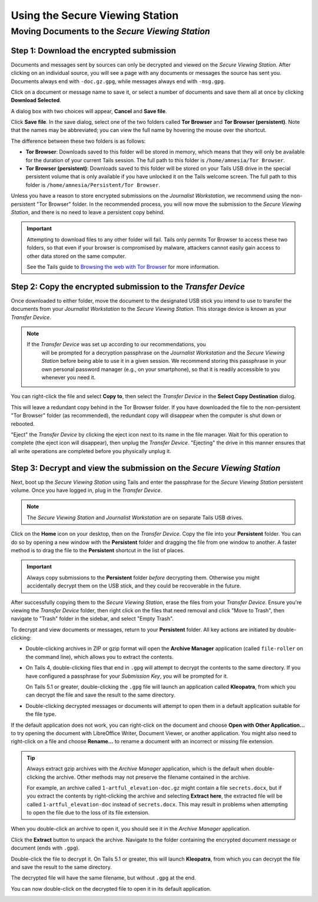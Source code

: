 Using the Secure Viewing Station
================================

Moving Documents to the *Secure Viewing Station*
------------------------------------------------

Step 1: Download the encrypted submission
~~~~~~~~~~~~~~~~~~~~~~~~~~~~~~~~~~~~~~~~~~

Documents and messages sent by sources can only be decrypted and viewed on the
*Secure Viewing Station*. After clicking on an individual source, you will see
a page with any documents or messages the source has sent you. Documents
always end with ``-doc.gz.gpg``, while messages always end with ``-msg.gpg``.

Click on a document or message name to save it, or select a number of documents
and save them all at once by clicking **Download Selected**.

|Load external content|

A dialog box with two choices will appear, **Cancel** and **Save file**.

|Download selected|

Click **Save file**. In the save dialog, select one of the two folders
called **Tor Browser** and **Tor Browser (persistent)**.
Note that the names may be abbreviated; you can view the full name by hovering
the mouse over the shortcut.

|Download to sandbox folder|

The difference between these two folders is as follows:

- **Tor Browser**: Downloads saved to this folder will be stored in memory,
  which means that they will only be available for the duration of your current
  Tails session. The full path to this folder is ``/home/amnesia/Tor Browser``.

- **Tor Browser (persistent)**: Downloads saved to this folder will be stored
  on your Tails USB drive in the special persistent volume that is only
  available if you have unlocked it on the Tails welcome screen. The full path
  to this folder is ``/home/amnesia/Persistent/Tor Browser``.

Unless you have a reason to store encrypted submissions on the
*Journalist Workstation*, we recommend using the non-persistent "Tor Browser"
folder. In the recommended process, you will now move the submission to the
*Secure Viewing Station*, and there is no need to leave a persistent copy
behind.

.. important:: Attempting to download files to any other folder will fail.
  Tails only permits Tor Browser to access these two folders, so that
  even if your browser is compromised by malware, attackers cannot easily gain
  access to other data stored on the same computer.

  See the Tails guide to `Browsing the web with Tor Browser <https://tails.net/doc/anonymous_internet/Tor_Browser/index.en.html>`__
  for more information.

Step 2: Copy the encrypted submission to the *Transfer Device*
~~~~~~~~~~~~~~~~~~~~~~~~~~~~~~~~~~~~~~~~~~~~~~~~~~~~~~~~~~~~~~

Once downloaded to either folder, move the document to the designated
USB stick you intend to use to transfer the documents from your
*Journalist Workstation* to the *Secure Viewing Station*. This storage
device is known as your *Transfer Device*.

.. note::

   If the *Transfer Device* was set up according to our recommendations, you
    will be prompted for a decryption passphrase on the *Journalist
    Workstation* and the *Secure Viewing Station* before being able to use it
    in a given session. We recommend storing this passphrase in your own
    personal password manager (e.g., on your smartphone), so that it is readily
    accessible to you whenever you need it.

You can right-click the file and select **Copy to**, then select the *Transfer
Device* in the **Select Copy Destination** dialog.

|Copy to transfer device 1|

|Copy to transfer device 2|

This will leave a redundant copy behind in the Tor Browser folder. If you have
downloaded the file to the non-persistent "Tor Browser" folder (as
recommended), the redundant copy will disappear when the computer is shut down
or rebooted.

"Eject" the *Transfer Device* by clicking the eject icon next to its name in
the file manager. Wait for this operation to complete (the eject icon will
disappear), then unplug the *Transfer Device*. "Ejecting" the drive in this
manner ensures that all write operations are completed before you physically
unplug it.

.. _Decrypting:

Step 3: Decrypt and view the submission on the *Secure Viewing Station*
~~~~~~~~~~~~~~~~~~~~~~~~~~~~~~~~~~~~~~~~~~~~~~~~~~~~~~~~~~~~~~~~~~~~~~~

Next, boot up the *Secure Viewing Station* using Tails and enter the
passphrase for the *Secure Viewing Station* persistent volume. Once you
have logged in, plug in the *Transfer Device*.

.. note:: The *Secure Viewing Station* and *Journalist Workstation*
          are on separate Tails USB drives.

Click on the **Home** icon on your desktop, then on the *Transfer
Device*. Copy the file into your **Persistent** folder. You can do so by
opening a new window with the **Persistent** folder and dragging the file from
one window to another. A faster method is to drag the file to the
**Persistent** shortcut in the list of places.

|Copy files to persistent|

.. important::

   Always copy submissions to the **Persistent** folder *before* decrypting
   them. Otherwise you might accidentally decrypt them on the USB stick, and
   they could be recoverable in the future.

After successfully copying them to the *Secure Viewing Station*, erase the
files from your *Transfer Device*. Ensure you're viewing the *Transfer Device* folder, then right click on the files that need removal and click "Move to Trash", then navigate to "Trash" folder in
the sidebar, and select "Empty Trash".

To decrypt and view documents or messages, return to your **Persistent** folder.
All key actions are initiated by double-clicking:

- Double-clicking archives in ZIP or gzip format will open the **Archive Manager**
  application (called ``file-roller`` on the command line), which allows you to extract the contents.

- On Tails 4, double-clicking files that end in ``.gpg`` will attempt to decrypt
  the contents to the same directory. If you have configured a passphrase for your
  *Submission Key*, you will be prompted for it.

  On Tails 5.1 or greater, double-clicking the ``.gpg`` file will launch
  an application called **Kleopatra**, from which you can decrypt the file and
  save the result to the same directory.

- Double-clicking decrypted messages or documents will attempt to open them in a
  default application suitable for the file type.

If the default application does not work, you can right-click on the
document and choose **Open with Other Application...** to try opening
the document with LibreOffice Writer, Document Viewer, or another application.
You might also need to right-click on a file and choose **Rename...** to rename
a document with an incorrect or missing file extension.

.. tip::

   Always extract gzip archives with the *Archive Manager* application, which is
   the default when double-clicking the archive. Other methods may not preserve
   the filename contained in the archive.

   For example, an archive called ``1-artful_elevation-doc.gz`` might contain a
   file ``secrets.docx``, but if you extract the contents by right-clicking the
   archive and selecting **Extract here**, the extracted file will be called
   ``1-artful_elevation-doc`` instead of ``secrets.docx``. This may result in
   problems when attempting to open the file due to the loss of its file
   extension.

When you double-click an archive to open it, you should see it in the *Archive Manager* application.

|Opened archive|

Click the **Extract** button to unpack the archive. Navigate to the folder
containing the encrypted document message or document (ends with ``.gpg``).

Double-click the file to decrypt it. On Tails 5.1 or greater, this will launch
**Kleopatra**, from which you can decrypt the file and save the result to the
same directory.

The decrypted file will have the same filename, but without ``.gpg`` at the end.

|Decrypted documents|

You can now double-click on the decrypted file to open it in its
default application.

|Opened document|

.. _working_with_documents:

.. |Load external content| image:: ../images/manual/screenshots/journalist-clicks_on_source_and_selects_documents.png
   :alt: Example source page displaying two files: a document and a message, both selected. A button 'Download Selected' is visible above the list of files.
.. |Download selected| image:: ../images/manual/tbb_Document5.png
   :alt: Dialog box asking for confirmation before saving a file.
.. |Download to sandbox folder| image:: ../images/manual/tbb_Document6.png
   :alt: Files application displaying the name of the file to be saved and a 'Save' button. Two shortcuts named 'Tor Browser' and 'Tor Browser (...' are visible in the list of places on the left.
.. |Copy to transfer device 1| image:: ../images/manual/copy-to-transfer-device-1.png
   :alt: Files application displaying the menu that opens after a right-click on a file. The 'Copy to...' entry is selected.
.. |Copy to transfer device 2| image:: ../images/manual/copy-to-transfer-device-2.png
   :alt: Dialog box that opens after selecting 'Copy to', the Transfer Device is selected in the list of places on the left.
.. |Copy files to persistent| image:: ../images/manual/viewing1.png
   :alt: Files application displaying the content of the Transfer Device. A file is being dragged over a shortcut named 'Persistent' in the list of places on the left.
.. |Opened archive| image:: ../images/manual/tails-archive.png
   :alt: Archive Manager application displaying an archive and the 'Extract' button on the top left.
.. |Decrypted documents| image:: ../images/manual/viewing3.png
   :alt: Files application displaying a decrypted file next to its encrypted version.
.. |Opened document| image:: ../images/manual/viewing4.png
   :alt: Text editor displaying a decrypted message. The file that was double-clicked is visible below in the Files application.
.. |br| raw:: html

    <br>
